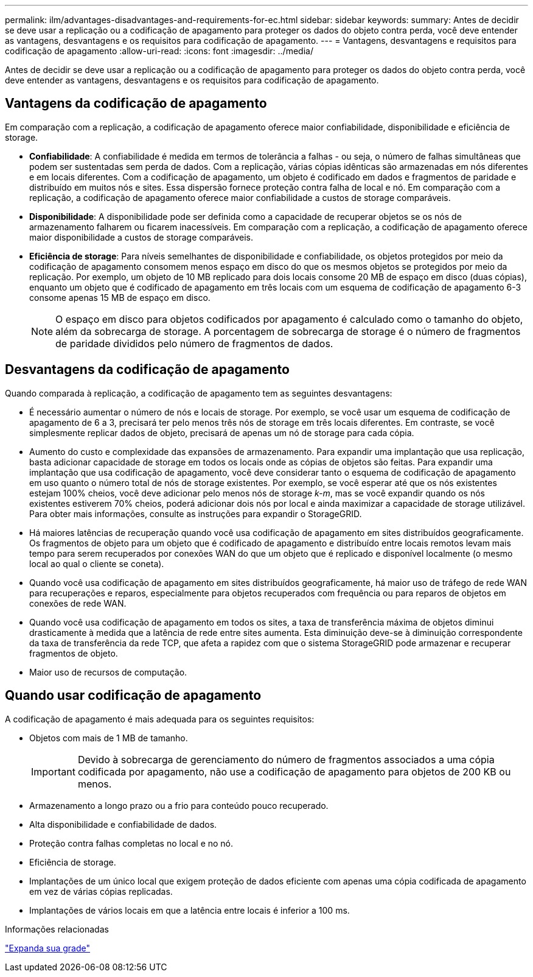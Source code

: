 ---
permalink: ilm/advantages-disadvantages-and-requirements-for-ec.html 
sidebar: sidebar 
keywords:  
summary: Antes de decidir se deve usar a replicação ou a codificação de apagamento para proteger os dados do objeto contra perda, você deve entender as vantagens, desvantagens e os requisitos para codificação de apagamento. 
---
= Vantagens, desvantagens e requisitos para codificação de apagamento
:allow-uri-read: 
:icons: font
:imagesdir: ../media/


[role="lead"]
Antes de decidir se deve usar a replicação ou a codificação de apagamento para proteger os dados do objeto contra perda, você deve entender as vantagens, desvantagens e os requisitos para codificação de apagamento.



== Vantagens da codificação de apagamento

Em comparação com a replicação, a codificação de apagamento oferece maior confiabilidade, disponibilidade e eficiência de storage.

* *Confiabilidade*: A confiabilidade é medida em termos de tolerância a falhas - ou seja, o número de falhas simultâneas que podem ser sustentadas sem perda de dados. Com a replicação, várias cópias idênticas são armazenadas em nós diferentes e em locais diferentes. Com a codificação de apagamento, um objeto é codificado em dados e fragmentos de paridade e distribuído em muitos nós e sites. Essa dispersão fornece proteção contra falha de local e nó. Em comparação com a replicação, a codificação de apagamento oferece maior confiabilidade a custos de storage comparáveis.
* *Disponibilidade*: A disponibilidade pode ser definida como a capacidade de recuperar objetos se os nós de armazenamento falharem ou ficarem inacessíveis. Em comparação com a replicação, a codificação de apagamento oferece maior disponibilidade a custos de storage comparáveis.
* *Eficiência de storage*: Para níveis semelhantes de disponibilidade e confiabilidade, os objetos protegidos por meio da codificação de apagamento consomem menos espaço em disco do que os mesmos objetos se protegidos por meio da replicação. Por exemplo, um objeto de 10 MB replicado para dois locais consome 20 MB de espaço em disco (duas cópias), enquanto um objeto que é codificado de apagamento em três locais com um esquema de codificação de apagamento 6-3 consome apenas 15 MB de espaço em disco.
+

NOTE: O espaço em disco para objetos codificados por apagamento é calculado como o tamanho do objeto, além da sobrecarga de storage. A porcentagem de sobrecarga de storage é o número de fragmentos de paridade divididos pelo número de fragmentos de dados.





== Desvantagens da codificação de apagamento

Quando comparada à replicação, a codificação de apagamento tem as seguintes desvantagens:

* É necessário aumentar o número de nós e locais de storage. Por exemplo, se você usar um esquema de codificação de apagamento de 6 a 3, precisará ter pelo menos três nós de storage em três locais diferentes. Em contraste, se você simplesmente replicar dados de objeto, precisará de apenas um nó de storage para cada cópia.
* Aumento do custo e complexidade das expansões de armazenamento. Para expandir uma implantação que usa replicação, basta adicionar capacidade de storage em todos os locais onde as cópias de objetos são feitas. Para expandir uma implantação que usa codificação de apagamento, você deve considerar tanto o esquema de codificação de apagamento em uso quanto o número total de nós de storage existentes. Por exemplo, se você esperar até que os nós existentes estejam 100% cheios, você deve adicionar pelo menos nós de storage _k-m_, mas se você expandir quando os nós existentes estiverem 70% cheios, poderá adicionar dois nós por local e ainda maximizar a capacidade de storage utilizável. Para obter mais informações, consulte as instruções para expandir o StorageGRID.
* Há maiores latências de recuperação quando você usa codificação de apagamento em sites distribuídos geograficamente. Os fragmentos de objeto para um objeto que é codificado de apagamento e distribuído entre locais remotos levam mais tempo para serem recuperados por conexões WAN do que um objeto que é replicado e disponível localmente (o mesmo local ao qual o cliente se coneta).
* Quando você usa codificação de apagamento em sites distribuídos geograficamente, há maior uso de tráfego de rede WAN para recuperações e reparos, especialmente para objetos recuperados com frequência ou para reparos de objetos em conexões de rede WAN.
* Quando você usa codificação de apagamento em todos os sites, a taxa de transferência máxima de objetos diminui drasticamente à medida que a latência de rede entre sites aumenta. Esta diminuição deve-se à diminuição correspondente da taxa de transferência da rede TCP, que afeta a rapidez com que o sistema StorageGRID pode armazenar e recuperar fragmentos de objeto.
* Maior uso de recursos de computação.




== Quando usar codificação de apagamento

A codificação de apagamento é mais adequada para os seguintes requisitos:

* Objetos com mais de 1 MB de tamanho.
+

IMPORTANT: Devido à sobrecarga de gerenciamento do número de fragmentos associados a uma cópia codificada por apagamento, não use a codificação de apagamento para objetos de 200 KB ou menos.

* Armazenamento a longo prazo ou a frio para conteúdo pouco recuperado.
* Alta disponibilidade e confiabilidade de dados.
* Proteção contra falhas completas no local e no nó.
* Eficiência de storage.
* Implantações de um único local que exigem proteção de dados eficiente com apenas uma cópia codificada de apagamento em vez de várias cópias replicadas.
* Implantações de vários locais em que a latência entre locais é inferior a 100 ms.


.Informações relacionadas
link:../expand/index.html["Expanda sua grade"]
